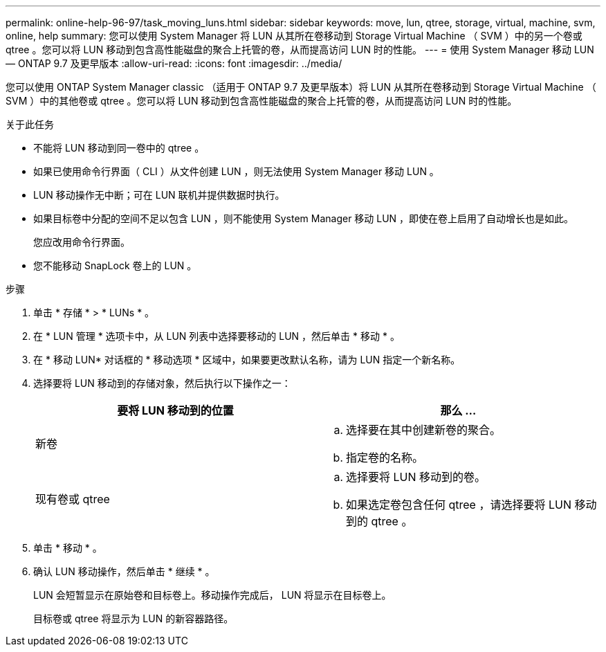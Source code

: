 ---
permalink: online-help-96-97/task_moving_luns.html 
sidebar: sidebar 
keywords: move, lun, qtree, storage, virtual, machine, svm, online, help 
summary: 您可以使用 System Manager 将 LUN 从其所在卷移动到 Storage Virtual Machine （ SVM ）中的另一个卷或 qtree 。您可以将 LUN 移动到包含高性能磁盘的聚合上托管的卷，从而提高访问 LUN 时的性能。 
---
= 使用 System Manager 移动 LUN — ONTAP 9.7 及更早版本
:allow-uri-read: 
:icons: font
:imagesdir: ../media/


[role="lead"]
您可以使用 ONTAP System Manager classic （适用于 ONTAP 9.7 及更早版本）将 LUN 从其所在卷移动到 Storage Virtual Machine （ SVM ）中的其他卷或 qtree 。您可以将 LUN 移动到包含高性能磁盘的聚合上托管的卷，从而提高访问 LUN 时的性能。

.关于此任务
* 不能将 LUN 移动到同一卷中的 qtree 。
* 如果已使用命令行界面（ CLI ）从文件创建 LUN ，则无法使用 System Manager 移动 LUN 。
* LUN 移动操作无中断；可在 LUN 联机并提供数据时执行。
* 如果目标卷中分配的空间不足以包含 LUN ，则不能使用 System Manager 移动 LUN ，即使在卷上启用了自动增长也是如此。
+
您应改用命令行界面。

* 您不能移动 SnapLock 卷上的 LUN 。


.步骤
. 单击 * 存储 * > * LUNs * 。
. 在 * LUN 管理 * 选项卡中，从 LUN 列表中选择要移动的 LUN ，然后单击 * 移动 * 。
. 在 * 移动 LUN* 对话框的 * 移动选项 * 区域中，如果要更改默认名称，请为 LUN 指定一个新名称。
. 选择要将 LUN 移动到的存储对象，然后执行以下操作之一：
+
|===
| 要将 LUN 移动到的位置 | 那么 ... 


 a| 
新卷
 a| 
.. 选择要在其中创建新卷的聚合。
.. 指定卷的名称。




 a| 
现有卷或 qtree
 a| 
.. 选择要将 LUN 移动到的卷。
.. 如果选定卷包含任何 qtree ，请选择要将 LUN 移动到的 qtree 。


|===
. 单击 * 移动 * 。
. 确认 LUN 移动操作，然后单击 * 继续 * 。
+
LUN 会短暂显示在原始卷和目标卷上。移动操作完成后， LUN 将显示在目标卷上。

+
目标卷或 qtree 将显示为 LUN 的新容器路径。


